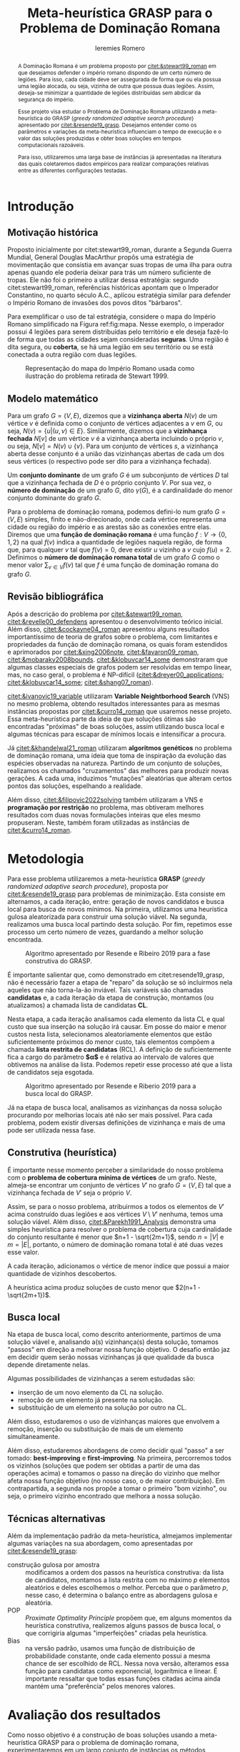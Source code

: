 #+Title: Meta-heurística GRASP para o Problema de Dominação Romana
#+Author: Ieremies Romero
#+Options: toc:nil
#+latex_header: \usepackage{geometry}
#+latex_header: \usepackage[portuguese]{babel}
#+latex_header: \usepackage{cleveref}
#+latex_header: \usepackage[style=authoryear]{biblatex}
#+latex_header: \addbibresource{/home/ieremies/arq/bib.bib}

#     Resumo: objetivos do trabalho e informações sobre o problema, a metodologia de solução proposta e como ocorrerá a avaliação dos resultados.
#+begin_abstract
A Dominação Romana é um problema proposto por [[citet:&stewart99_roman]] em que desejamos defender o império romano dispondo de um certo número de legiões. Para isso, cada cidade deve ser assegurada de forma que ou ela possua uma legião alocada, ou seja, vizinha de outra que possua duas legiões. Assim, deseja-se minimizar a quantidade de legiões distribuídas sem abdicar da segurança do império.

Esse projeto visa estudar o Problema de Dominação Romana utilizando a meta-heurística do GRASP (/greedy randomized adaptive search procedure/) apresentado por [[citet:&resende19_grasp]]. Desejamos entender como os parâmetros e variações da meta-heurística influenciam o tempo de execução e o valor das soluções produzidas e obter boas soluções em tempos computacionais razoáveis.

Para isso, utilizaremos uma larga base de instâncias já apresentadas na literatura das quais coletaremos dados empíricos para realizar comparações relativas entre as diferentes configurações testadas.
#+end_abstract

* Introdução
:PROPERTIES:
:ID:       e8eb4d22-d7e7-49df-9234-653139e0091d
:END:
#     Introdução: descrição formal do problema, que deve incluir: formulação matemática, revisão bibliográfica do problema (e/ou problemas relacionados) e metodologias previamente utilizadas.
** Motivação histórica
Proposto inicialmente por citet:stewart99_roman, durante a Segunda Guerra Mundial, General Douglas MacArthur propôs uma estratégia de movimentação que consistia em avançar suas tropas de uma ilha para outra apenas quando ele poderia deixar para trás um número suficiente de tropas. Ele não foi o primeiro a utilizar dessa estratégia: segundo citet:stewart99_roman, referências históricas apontam que o Imperador Constantino, no quarto século A.C., aplicou estratégia similar para defender o Império Romano de invasões dos povos ditos "bárbaros".

Para exemplificar o uso de tal estratégia, considere o mapa do Império Romano simplificado na Figura ref:fig:mapa. Nesse exemplo, o imperador possui 4 legiões para serem distribuídas pelo território e ele deseja fazê-lo de forma que todas as cidades sejam consideradas *seguras*. Uma região é dita segura, ou *coberta*, se há uma legião em seu território ou se está conectada a outra região com duas legiões.

#+caption: Representação do mapa do Império Romano usada como ilustração do problema retirada de Stewart 1999.
#+name: fig:mapa
[[attachment:_20220602_105826screenshot.png]]

** Modelo matemático
Para um grafo $G = (V,E)$, dizemos que a *vizinhança aberta* $N(v)$ de um vértice $v$ é definida como o conjunto de vértices adjacentes a $v$ em $G$, ou seja,  $N(v) = \{u | (u,v) \in E\}$. Similarmente, dizemos que a *vizinhança fechada* $N[v]$ de um vértice $v$ é a vizinhança aberta incluindo o próprio $v$, ou seja, $N[v] = N(v) \cup \{v\}$. Para um conjunto de vértices $s$, a vizinhança aberta desse conjunto é a união das vizinhanças abertas de cada um dos seus vértices (o respectivo pode ser dito para a vizinhança fechada).

Um *conjunto dominante* de um grafo $G$ é um subconjunto de vértices $D$ tal que a vizinhança fechada de $D$ é o próprio conjunto $V$. Por sua vez, o *número de dominação* de um grafo $G$, dito $\gamma(G)$, é a cardinalidade do menor conjunto dominante do grafo $G$.

# TODO A *coloração* de um grafo $G$ é o ato de atribuir etiquetas (cores) aos elementos do grafo. Em geral, essa atribuição se torna interessante quando temos que respeitar um certo conjunto de restrições, como, talvez a mais clássica, coloração sem que vértices vizinhos tenham a mesma cor.

Para o problema de dominação romana, podemos defini-lo num grafo $G = (V,E)$ simples, finito e não-direcionado, onde cada vértice representa uma cidade ou região do império e as arestas são as conexões entre elas. Diremos que uma *função de dominação romana* é uma função $f : V \to \{0,1,2\}$ na qual $f(v)$ indica a quantidade de legiões naquela região, de forma que, para qualquer $v$ tal que $f(v) = 0$, deve existir $u$ vizinho a $v$ cujo $f(u) =2$. Definimos o *número de dominação romana total* de um grafo $G$ como o menor valor $\sum_{v \in V} f(v)$ tal que $f$ é uma função de dominação romana do grafo $G$.

** Revisão bibliográfica
Após a descrição do problema por [[citet:&stewart99_roman]], [[citet:&revelle00_defendens]] apresentou o desenvolvimento teórico inicial. Além disso, [[citet:&cockayne04_roman]] apresentou alguns resultados importantíssimo de teoria de grafos sobre o problema, com limitantes e propriedades da função de dominação romana, os quais foram estendidos e aprimorados por [[citet:&xing2006note]], [[citet:&favaron09_roman]], [[citet:&mobaraky2008bounds]]. [[citet:&klobuvcar14_some]] demonstraram que algumas classes especiais de grafos podem ser resolvidas em tempo linear, mas, no caso geral, o problema é NP-difícil ([[citet:&dreyer00_applications]]; [[citet:&klobuvcar14_some]]; [[citet:&shang07_roman]]).

# Outras metodologias
[[citet:&ivanovic19_variable]] utilizaram *Variable Neightborhood Search* (VNS) no mesmo problema, obtendo resultados interessantes para as mesmas instâncias propostas por [[citet:&curro14_roman]] que usaremos nesse projeto. Essa meta-heurística parte da ideia de que soluções ótimas são encontradas "próximas" de boas soluções, assim utilizando busca local e algumas técnicas para escapar de mínimos locais e intensificar a procura.

Já [[citet:&khandelwal21_roman]] utilizaram *algoritmos genéticos* no problema de dominação romana, uma ideia que toma de inspiração da evolução das espécies observadas na natureza. Partindo de um conjunto de soluções, realizamos os chamados "cruzamentos" das melhores para produzir novas gerações. A cada uma, induzimos "mutações" aleatórias que alteram certos pontos das soluções, espelhando a realidade.

Além disso, [[citet:&filipovic2022solving]] também utilizaram a VNS e *programação por restrição* no problema, mas obtiveram melhores resultados com duas novas formulações inteiras que eles mesmo propuseram. Neste, também foram utilizadas as instâncias de [[citet:&curro14_roman]].

* Metodologia
:PROPERTIES:
:ID:       3b7db790-7ebf-4d59-80f8-8cc3738a90d6
:END:
#     Metodologia: justificativa e descrição das técnicas de otimização a serem exploradas na solução do problema. Descrever as técnicas de otimização contextualizando-as ao problema de otimização combinatória proposto.

Para esse problema utilizaremos a meta-heurística *GRASP* (/greedy randomized adaptive search procedure/), proposta por [[citet:&resende19_grasp]] para problemas de minimização. Esta consiste em alternamos, a cada iteração, entre: geração de novos candidatos e busca local para busca de novos mínimos. Na primeira, utilizamos uma heurística gulosa aleatorizada para construir uma solução viável. Na segunda, realizamos uma busca local partindo desta solução. Por fim, repetimos esse processo um certo número de vezes, guardando a melhor solução encontrada.

#+caption: Algoritmo apresentado por Resende e Ribeiro 2019 para a fase construtiva do GRASP.
#+name: algo:grasp
[[attachment:_20220603_171154screenshot.png]]

# TODO alterar esses parágrafos para serem mais precisos para o problema

É importante salientar que, como demonstrado em citet:resende19_grasp, não é necessário fazer a etapa de "reparo" da solução se só incluirmos nela aqueles que não torna-la-ão inviável. Tais variáveis são chamadas *candidatas* e, a cada iteração da etapa de construção, montamos (ou atualizamos) a chamada lista de candidatas *CL*.

Nesta etapa, a cada iteração analisamos cada elemento da lista CL e qual custo que sua inserção na solução irá causar. Em posse do maior e menor custos nesta lista, selecionamos aleatoriamente elementos que estão suficientemente próximos do menor custo, tais elementos compõem a chamada *lista restrita de candidatas* (RCL). A definição de suficientemente fica a cargo do parâmetro *$\alpha$* e é relativa ao intervalo de valores que obtivemos na análise da lista. Podemos repetir esse processo até que a lista de candidatos seja esgotada.

#+caption: Algoritmo apresentado por Resende e Riberio 2019 para a busca local do GRASP.
#+name: algo:grasp_local
[[attachment:_20220603_171221screenshot.png]]

Já na etapa de busca local, analisamos as vizinhanças da nossa solução procurando por melhorias locais até não ser mais possível. Para cada problema, podem existir diversas definições de vizinhança e mais de uma pode ser utilizada nessa fase.

** Construtiva (heurística)
# Uma descrição por cima da heurística
É importante nesse momento perceber a similaridade do nosso problema com o *problema de cobertura mínima de vértices* de um grafo. Neste, almeja-se encontrar um conjunto de vértices $V'$ no grafo $G=(V,E)$ tal que a vizinhança fechada de $V'$ seja o próprio $V$.

Assim, se para o nosso problema, atribuirmos a todos os elementos de $V'$ acima construído duas legiões e aos vértices $V \setminus V'$ nenhuma, temos uma solução viável. Além disso, [[citet:&Parekh1991_Analysis]] demonstra uma simples heurística para resolver o problema de cobertura cuja cardinalidade do conjunto resultante é menor que $n+1 - \sqrt{2m+1}$, sendo $n = |V|$ e $m = |E|$, portanto, o número de dominação romana total é até duas vezes esse valor.

# TODO descrever a heurística
A cada iteração, adicionamos o vértice de menor índice que possui a maior quantidade de vizinhos descobertos.

#+begin_teo
A heurística acima produz soluções de custo menor que $2(n+1 - \sqrt{2m+1})$.
#+end_teo

** Busca local
Na etapa de busca local, como descrito anteriormente, partimos de uma solução viável e, analisando a(s) vizinhança(s) desta solução, tomamos "passos" em direção a melhorar nossa função objetivo. O desafio então jaz em decidir quem serão nossas vizinhanças já que qualidade da busca depende diretamente nelas.

Algumas possibilidades de vizinhanças a serem estudadas são:
- inserção de um novo elemento da CL na solução.
- remoção de um elemento já presente na solução.
- substituição de um elemento na solução por outro na CL.

Além disso, estudaremos o uso de vizinhanças maiores que envolvem a remoção, inserção ou substituição de mais de um elemento simultaneamente.

Além disso, estudaremos abordagens de como decidir qual "passo" a ser tomado: *best-improving* e *first-improving*. Na primeira, percorremos todos os vizinhos (soluções que podem ser obtidas a partir de uma das operações acima) e tomamos o passo na direção do vizinho que melhor afeta nossa função objetivo (no nosso caso, o de maior contribuição). Em contrapartida, a segunda nos propõe a tomar o primeiro "bom vizinho", ou seja, o primeiro vizinho encontrado que melhora a nossa solução.
** Técnicas alternativas
# Eu devia falar brevemente sobre algumas alterações que podemos fazer no grasp.

Além da implementação padrão da meta-heurística, almejamos implementar algumas variações na sua abordagem, como apresentadas por [[citet:&resende19_grasp]]:
- construção gulosa por amostra :: modificamos a ordem dos passos na heurística construtiva: da lista de candidatos, montamos a lista restrita com no máximo $p$ elementos aleatórios e deles escolhemos o melhor. Perceba que o parâmetro $p$, nesse caso, é determina o balanço entre as abordagens gulosa e aleatória.
- POP :: /Proximate Optimality Principle/ propõem que, em alguns momentos da heurística construtiva, realizemos alguns passos de busca local, o que corrigiria algumas "imperfeições" criadas pela heurística.
- Bias :: na versão padrão, usamos uma função de distribuição de probabilidade constante, onde cada elemento possui a mesma chance de ser escolhido de RCL. Nessa nova versão, alteramos essa função para candidatas como exponencial, logarítmica e linear. É importante ressaltar que todas essas funções citadas acima ainda mantém uma "preferência" pelos menores valores.

# Path relinking
* Avaliação dos resultados
#     Avaliação dos Resultados: descrição dos experimentos computacionais propostos, das instâncias a serem adotadas e de como se pretende avaliar os resultados.
# Experimentos
Como nosso objetivo é a construção de boas soluções usando a meta-heurística GRASP para o problema de dominação romana, experimentaremos em um largo conjunto de instâncias os métodos apresentados aqui (e possivelmente outros). Para tal, experimentaremos com diferentes  parâmetros, como valores de $\alpha$, critério do passo de busca local (de "best" para "first") dentre outros parâmetros do algoritmo e suas variações.

Além disso, cada instância terá um tempo limite de $10$ minutos.

# Instâncias
Para as instâncias desse projeto, usaremos aquelas originalmente apresentadas por [[cite:&curro14_roman]] divididas em $6$ diferentes classes de grafos simétricos:

- planar :: cada uma das 17 instâncias mapeia cada vértice a uma coordenada no plano. Os vértices são ligados aos seus vizinhos baseado numa probabilidade que é maior quanto mais próximos no plano eles se encontram.
- grade :: composta por grafos que, imerso no plano $\mathbb{R}^2$, formam azulejos regulares (/regular tiling/). É composta de 171 instâncias que variam de 3x3 a 30x20, com $600$ vértices.
- rede :: os $4$ grafos que a compõe são formados adicionando arestas que conectam os vértices "mas próximos" na diagonal dos grafos de grade.
- bipartido :: com um total de 81 instâncias, dimensões variando de $50$ a $400$ vértices, a densidade é aleatória controlada por um parâmetro $p$.
- randômico :: contendo $72$ instâncias e dimensões de $50$ a $200$, cada par de vértice tem uma probabilidade de estarem ligados entre si por uma aresta.
- recursivo :: as $7$ instâncias possuem de $7$ a $3283$ vértices.

# Como avaliar
Com os resultados em mãos, ou seja, valor da função objetivo e tempo de execução para diferentes configurações, podemos comparar os valores das soluções encontradas com os valores ótimos sabidos para cada instância bem como os resultados obtidos por [[citet:&filipovic2022solving]] e [[citet:&ivanovic16_improved]] sob as mesmas instâncias.
* Referências bibliográficas
#     Referências Bibliográficas: conjunto de livros e artigos de referência para a contextualização do trabalho frente à literatura.
bibliographystyle:unsrt
bibliography:proposta.bib
